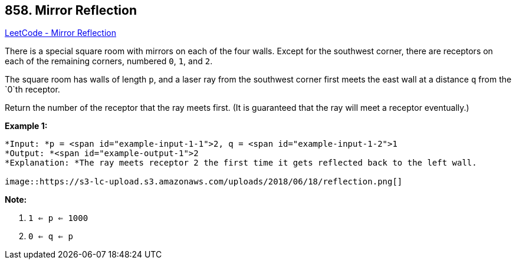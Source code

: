 == 858. Mirror Reflection

https://leetcode.com/problems/mirror-reflection/[LeetCode - Mirror Reflection]

There is a special square room with mirrors on each of the four walls.  Except for the southwest corner, there are receptors on each of the remaining corners, numbered `0`, `1`, and `2`.

The square room has walls of length `p`, and a laser ray from the southwest corner first meets the east wall at a distance `q` from the `0`th receptor.

Return the number of the receptor that the ray meets first.  (It is guaranteed that the ray will meet a receptor eventually.)

 


*Example 1:*

[subs="verbatim,quotes"]
----
*Input: *p = <span id="example-input-1-1">2, q = <span id="example-input-1-2">1
*Output: *<span id="example-output-1">2
*Explanation: *The ray meets receptor 2 the first time it gets reflected back to the left wall.

image::https://s3-lc-upload.s3.amazonaws.com/uploads/2018/06/18/reflection.png[]
----


*Note:*


. `1 <= p <= 1000`
. `0 <= q <= p`



